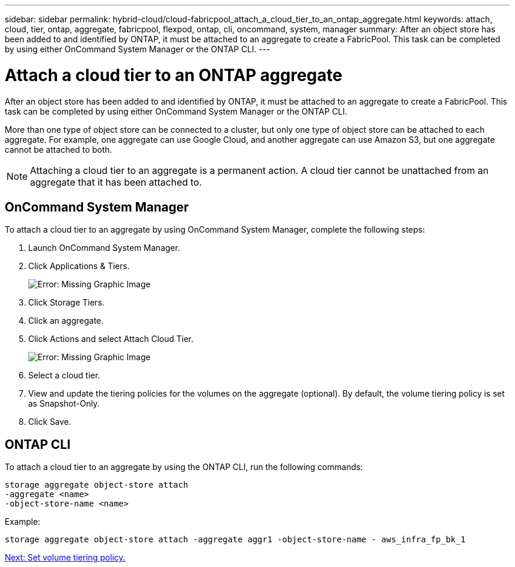 ---
sidebar: sidebar
permalink: hybrid-cloud/cloud-fabricpool_attach_a_cloud_tier_to_an_ontap_aggregate.html
keywords: attach, cloud, tier, ontap, aggregate, fabricpool, flexpod, ontap, cli, oncommand, system, manager
summary: After an object store has been added to and identified by ONTAP, it must be attached to an aggregate to create a FabricPool. This task can be completed by using either OnCommand System Manager or the ONTAP CLI.
---

= Attach a cloud tier to an ONTAP aggregate
:hardbreaks:
:nofooter:
:icons: font
:linkattrs:
:imagesdir: ./../media/

//
// This file was created with NDAC Version 2.0 (August 17, 2020)
//
// 2021-06-03 12:42:35.287235
//

[.lead]
After an object store has been added to and identified by ONTAP, it must be attached to an aggregate to create a FabricPool. This task can be completed by using either OnCommand System Manager or the ONTAP CLI.

More than one type of object store can be connected to a cluster, but only one type of object store can be attached to each aggregate. For example, one aggregate can use Google Cloud, and another aggregate can use Amazon S3, but one aggregate cannot be attached to both.

[NOTE]
Attaching a cloud tier to an aggregate is a permanent action. A cloud tier cannot be unattached from an aggregate that it has been attached to.

== OnCommand System Manager

To attach a cloud tier to an aggregate by using OnCommand System Manager, complete the following steps:

. Launch OnCommand System Manager.
. Click Applications & Tiers.
+
image:cloud-fabricpool_image14.png[Error: Missing Graphic Image]

. Click Storage Tiers.
. Click an aggregate.
. Click Actions and select Attach Cloud Tier.
+
image:cloud-fabricpool_image15.png[Error: Missing Graphic Image]

. Select a cloud tier.
. View and update the tiering policies for the volumes on the aggregate (optional). By default, the volume tiering policy is set as Snapshot-Only.
. Click Save.

== ONTAP CLI

To attach a cloud tier to an aggregate by using the ONTAP CLI, run the following commands:

....
storage aggregate object-store attach
-aggregate <name>
-object-store-name <name>
....

Example:

....
storage aggregate object-store attach -aggregate aggr1 -object-store-name - aws_infra_fp_bk_1
....

link:cloud-fabricpool_set_volume_tiering_policy.html[Next: Set volume tiering policy.]

